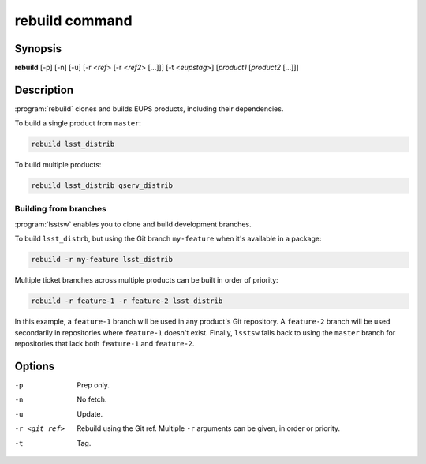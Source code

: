 .. _scripts-rebuild:

###############
rebuild command
###############

Synopsis
========

**rebuild** [-p] [-n] [-u] [-r <*ref*> [-r <*ref2*> [...]]] [-t <*eupstag*>] [*product1* [*product2* [...]]]

Description
===========

:program:`rebuild` clones and builds EUPS products, including their dependencies.

To build a single product from ``master``:

.. code-block:: bash

   rebuild lsst_distrib

To build multiple products:

.. code-block:: bash

   rebuild lsst_distrib qserv_distrib

Building from branches
----------------------

:program:`lsstsw` enables you to clone and build development branches.

To build ``lsst_distrb``, but using the Git branch ``my-feature`` when it's available in a package:

.. code-block:: bash

   rebuild -r my-feature lsst_distrib

Multiple ticket branches across multiple products can be built in order of priority:

.. code-block:: bash

   rebuild -r feature-1 -r feature-2 lsst_distrib

In this example, a ``feature-1`` branch will be used in any product's Git repository.
A ``feature-2`` branch will be used secondarily in repositories where ``feature-1`` doesn't exist.
Finally, ``lsstsw`` falls back to using the ``master`` branch for repositories that lack both ``feature-1`` and ``feature-2``.

Options
=======

-p
   Prep only.

-n
   No fetch.

-u
   Update.

-r <git ref>
   Rebuild using the Git ref.
   Multiple ``-r`` arguments can be given, in order or priority.

-t
   Tag.

